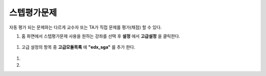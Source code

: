 .. _create_sga:

########################
스텝평가문제
########################

자동 평가 되는 문제와는 다르게 교수자 또는 TA가 직접 문제를 평가(채점) 할 수 있다. 

#. 홈 화면에서 스텝평가문제 사용을 원하는 강좌를 선택 후 **설정** 에서 **고급설정** 을 클릭한다. 

  .. image:: ../../../shared/building_and_running_chapters/Images/extend_1.png
  
  
#. 고급 설정의 항목 중 **고급모듈목록** 에 **"edx_sga"** 를 추가 한다.

  .. image:: ../../../shared/building_and_running_chapters/Images/sga_1.png


#. 

#.
